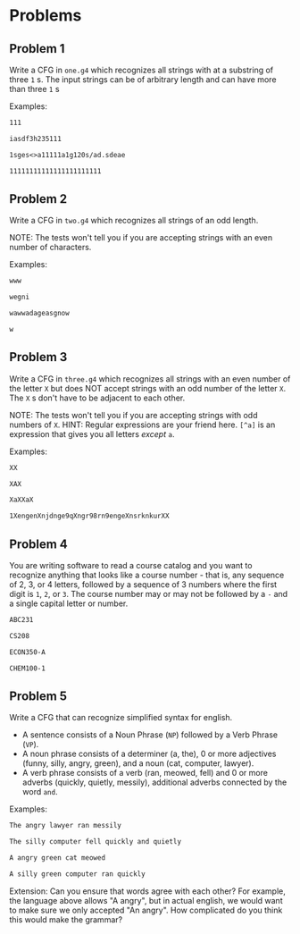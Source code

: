 * Problems

** Problem 1
Write a CFG in ~one.g4~ which recognizes all strings with at a substring of three ~1~ s. The input strings can be of arbitrary length and can have more than three ~1~ s

Examples:

#+BEGIN_src txt :tangle tests/one/one.txt :mkdirp yes
111
#+END_src

#+BEGIN_src txt :tangle tests/one/two.txt :mkdirp yes
iasdf3h235111
#+END_src

#+BEGIN_src txt :tangle tests/one/three.txt :mkdirp yes
1sges<>a11111a1g120s/ad.sdeae
#+END_src

#+BEGIN_src txt :tangle tests/one/three.txt :mkdirp yes
11111111111111111111111
#+END_src

** Problem 2
Write a CFG in ~two.g4~ which recognizes all strings of an odd length.

   NOTE: The tests won't tell you if you are accepting strings with an even number of characters.

   Examples:

#+BEGIN_src txt :tangle tests/two/one.txt :mkdirp yes
www
#+END_src

#+BEGIN_src txt :tangle tests/two/two.txt :mkdirp yes
wegni
#+END_src

#+BEGIN_src txt :tangle tests/two/three.txt :mkdirp yes
wawwadageasgnow
#+END_src

#+BEGIN_src txt :tangle tests/two/three.txt :mkdirp yes
w
#+END_src


** Problem 3
Write a CFG in ~three.g4~ which recognizes all strings with an even number of the letter ~X~ but does NOT accept strings with an odd number of the letter ~X~. The ~X~ s don't have to be adjacent to each other.

   NOTE: The tests won't tell you if you are accepting strings with odd numbers of ~X~.
   HINT: Regular expressions are your friend here. ~[^a]~ is an expression that gives you all letters /except/ ~a~.

   Examples:

#+BEGIN_src txt :tangle tests/three/one.txt :mkdirp yes
XX
#+END_src

#+BEGIN_src txt :tangle tests/three/two.txt :mkdirp yes
XAX
#+END_src

#+BEGIN_src txt :tangle tests/three/three.txt :mkdirp yes
XaXXaX
#+END_src

#+BEGIN_src txt :tangle tests/three/three.txt :mkdirp yes
1XengenXnjdnge9qXngr98rn9engeXnsrknkurXX
#+END_src

** Problem 4
You are writing software to read a course catalog and you want to recognize anything that looks like a course number - that is, any sequence of 2, 3, or 4 letters, followed by a sequence of 3 numbers where the first digit is ~1~, ~2~, or ~3~. The course number may or may not be followed by a ~-~ and a single capital letter or number.

#+BEGIN_src txt :tangle tests/four/one.txt :mkdirp yes
ABC231
#+END_src

#+BEGIN_src txt :tangle tests/four/two.txt :mkdirp yes
CS208
#+END_src

#+BEGIN_src txt :tangle tests/four/three.txt :mkdirp yes
ECON350-A
#+END_src

#+BEGIN_src txt :tangle tests/four/three.txt :mkdirp yes
CHEM100-1
#+END_src

** Problem 5
Write a CFG that can recognize simplified syntax for english.
   - A sentence consists of a Noun Phrase (~NP~) followed by a Verb Phrase (~VP~).
   - A noun phrase consists of a determiner (a, the), 0 or more adjectives (funny, silly, angry, green), and a noun (cat, computer, lawyer).
   - A verb phrase consists of a verb (ran, meowed, fell) and 0 or more adverbs (quickly, quietly, messily), additional adverbs connected by the word ~and~.

Examples:
#+BEGIN_src txt :tangle tests/five/one.txt :mkdirp yes
The angry lawyer ran messily
#+END_src

#+BEGIN_src txt :tangle tests/four/two.txt :mkdirp yes
The silly computer fell quickly and quietly
#+END_src

#+BEGIN_src txt :tangle tests/four/three.txt :mkdirp yes
A angry green cat meowed
#+END_src

#+BEGIN_src txt :tangle tests/four/three.txt :mkdirp yes
A silly green computer ran quickly
#+END_src

Extension:
    Can you ensure that words agree with each other? For example, the language above allows "A angry", but in actual english, we would want to make sure we only accepted "An angry". How complicated do you think this would make the grammar?
